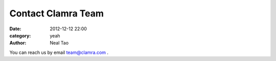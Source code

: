 Contact Clamra Team
######################

:date: 2012-12-12 22:00
:category: yeah
:author: Neal Tao

You can reach us by email team@clamra.com .
